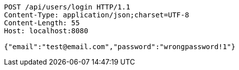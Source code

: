 [source,http,options="nowrap"]
----
POST /api/users/login HTTP/1.1
Content-Type: application/json;charset=UTF-8
Content-Length: 55
Host: localhost:8080

{"email":"test@email.com","password":"wrongpassword!1"}
----